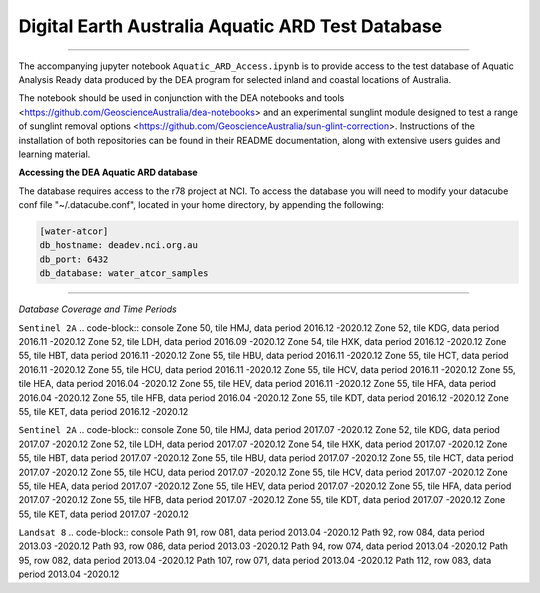 .. Notebook Gallery Instructions:



Digital Earth Australia Aquatic ARD Test Database
######################################################


.. image:: https://img.shields.io/badge/License-Apache%202.0-blue.svg
  :target: https://opensource.org/licenses/Apache-2.0
  :alt: Apache license

----------

The accompanying jupyter notebook ``Aquatic_ARD_Access.ipynb`` is to provide access to the test database of Aquatic Analysis Ready data produced by the DEA program for selected inland and coastal locations of Australia.

The notebook should be used in conjunction with the DEA notebooks and tools <https://github.com/GeoscienceAustralia/dea-notebooks> and an experimental sunglint module designed to test a range of sunglint removal options <https://github.com/GeoscienceAustralia/sun-glint-correction>. Instructions of the installation of both repositories can be found in their README documentation, along with extensive users guides and learning material.

**Accessing the DEA Aquatic ARD database**

The database requires access to the r78 project at NCI. To access the database you will need to modify your datacube conf file "~/.datacube.conf", located in your home directory, by appending the following:

.. code-block:: console

    [water-atcor] 
    db_hostname: deadev.nci.org.au
    db_port: 6432
    db_database: water_atcor_samples
    

----------

*Database Coverage and Time Periods*

``Sentinel 2A``
.. code-block:: console
Zone 50, tile HMJ, data period 2016.12 -2020.12
Zone 52, tile KDG, data period 2016.11 -2020.12
Zone 52, tile LDH, data period 2016.09 -2020.12
Zone 54, tile HXK, data period 2016.12 -2020.12
Zone 55, tile HBT, data period 2016.11 -2020.12
Zone 55, tile HBU, data period 2016.11 -2020.12
Zone 55, tile HCT, data period 2016.11 -2020.12
Zone 55, tile HCU, data period 2016.11 -2020.12
Zone 55, tile HCV, data period 2016.11 -2020.12
Zone 55, tile HEA, data period 2016.04 -2020.12
Zone 55, tile HEV, data period 2016.11 -2020.12
Zone 55, tile HFA, data period 2016.04 -2020.12
Zone 55, tile HFB, data period 2016.04 -2020.12
Zone 55, tile KDT, data period 2016.12 -2020.12
Zone 55, tile KET, data period 2016.12 -2020.12

``Sentinel 2A``
.. code-block:: console
Zone 50, tile HMJ, data period 2017.07 -2020.12
Zone 52, tile KDG, data period 2017.07 -2020.12
Zone 52, tile LDH, data period 2017.07 -2020.12
Zone 54, tile HXK, data period 2017.07 -2020.12
Zone 55, tile HBT, data period 2017.07 -2020.12
Zone 55, tile HBU, data period 2017.07 -2020.12
Zone 55, tile HCT, data period 2017.07 -2020.12
Zone 55, tile HCU, data period 2017.07 -2020.12
Zone 55, tile HCV, data period 2017.07 -2020.12
Zone 55, tile HEA, data period 2017.07 -2020.12
Zone 55, tile HEV, data period 2017.07 -2020.12
Zone 55, tile HFA, data period 2017.07 -2020.12
Zone 55, tile HFB, data period 2017.07 -2020.12
Zone 55, tile KDT, data period 2017.07 -2020.12
Zone 55, tile KET, data period 2017.07 -2020.12

``Landsat 8``
.. code-block:: console
Path 91, row 081, data period 2013.04 -2020.12
Path 92, row 084, data period 2013.03 -2020.12
Path 93, row 086, data period 2013.03 -2020.12
Path 94, row 074, data period 2013.04 -2020.12
Path 95, row 082, data period 2013.04 -2020.12
Path 107, row 071, data period 2013.04 -2020.12
Path 112, row 083, data period 2013.04 -2020.12










